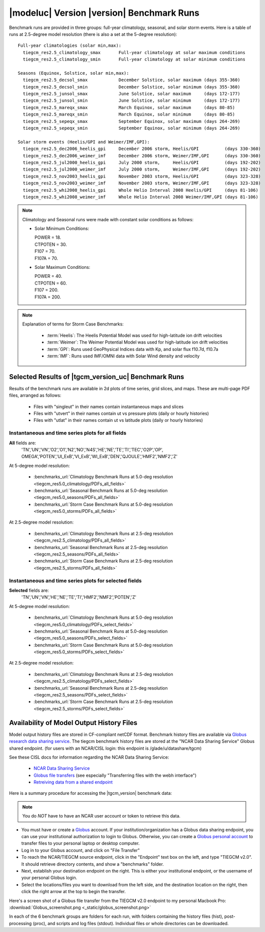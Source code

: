 
.. _benchmarks:

|modeluc| Version |version| Benchmark Runs
==========================================

Benchmark runs are provided in three groups: full-year climatology, seasonal, and solar storm events.
Here is a table of runs at 2.5-degree model resolution (there is also a set at the 5-degree resolution)::
 
 Full-year climatologies (solar min,max):
   tiegcm_res2.5_climatology_smax	Full-year climatology at solar maximum conditions
   tiegcm_res2.5_climatology_smin	Full-year climatology at solar minimum conditions
 
 Seasons (Equinox, Solstice, solar min,max):
   tiegcm_res2.5_decsol_smax		December Solstice, solar maximum (days 355-360)
   tiegcm_res2.5_decsol_smin		December Solstice, solar minimum (days 355-360)
   tiegcm_res2.5_junsol_smax		June Solstice, solar maximum     (days 172-177)
   tiegcm_res2.5_junsol_smin		June Solstice, solar minimum     (days 172-177)
   tiegcm_res2.5_mareqx_smax		March Equinox, solar maximum     (days 80-85)
   tiegcm_res2.5_mareqx_smin		March Equinox, solar minimum     (days 80-85)
   tiegcm_res2.5_sepeqx_smax		September Equinox, solar maximum (days 264-269)
   tiegcm_res2.5_sepeqx_smin		September Equinox, solar minimum (days 264-269)
  
 Solar storm events (Heelis/GPI and Weimer/IMF,GPI):
   tiegcm_res2.5_dec2006_heelis_gpi	December 2006 storm, Heelis/GPI          (days 330-360)
   tiegcm_res2.5_dec2006_weimer_imf	December 2006 storm, Weimer/IMF,GPI      (days 330-360)
   tiegcm_res2.5_jul2000_heelis_gpi	July 2000 storm,     Heelis/GPI          (days 192-202)
   tiegcm_res2.5_jul2000_weimer_imf	July 2000 storm,     Weimer/IMF,GPI      (days 192-202)
   tiegcm_res2.5_nov2003_heelis_gpi	November 2003 storm, Heelis/GPI          (days 323-328)
   tiegcm_res2.5_nov2003_weimer_imf	November 2003 storm, Weimer/IMF,GPI      (days 323-328)
   tiegcm_res2.5_whi2008_heelis_gpi	Whole Helio Interval 2008 Heelis/GPI     (days 81-106)
   tiegcm_res2.5_whi2008_weimer_imf	Whole Helio Interval 2008 Weimer/IMF,GPI (days 81-106)

.. note::

 Climatology and Seasonal runs were made with constant solar conditions as follows:

 * Solar Minimum Conditions:
   
   | POWER   = 18.
   | CTPOTEN = 30.
   | F107    = 70.
   | F107A   = 70.
   
 * Solar Maximum Conditions:            
   
   | POWER   = 40.
   | CTPOTEN = 60.
   | F107    = 200.
   | F107A   = 200.
 
.. note::
  
  Explanation of terms for Storm Case Benchmarks:

    * :term:`Heelis`: The Heelis Potential Model was used for high-latitude ion drift velocities

    * :term:`Weimer`: The Weimer Potential Model was used for high-latitude ion drift velocities

    * :term:`GPI`: Runs used GeoPhysical Indices data with Kp, and solar flux f10.7d, f10.7a 

    * :term:`IMF`: Runs used IMF/OMNI data with Solar Wind density and velocity

.. _benchmark_results:

Selected Results of |tgcm_version_uc| Benchmark Runs 
----------------------------------------------------

Results of the benchmark runs are available in 2d plots of time series, grid slices, and maps.
These are multi-page PDF files, arranged as follows:

  * Files with "singleut" in their names contain instantaneous maps and slices
  * Files with "utvert" in their names contain ut vs pressure plots (daily or hourly histories)
  * Files with "utlat" in their names contain ut vs latitude plots (daily or hourly histories)

Instantaneous and time series plots for **all** fields
^^^^^^^^^^^^^^^^^^^^^^^^^^^^^^^^^^^^^^^^^^^^^^^^^^^^^^

**All** fields are: 
  | 'TN','UN','VN','O2','O1','N2','NO','N4S','HE','NE','TE','TI','TEC','O2P','OP',
  | OMEGA','POTEN','UI_ExB','VI_ExB','WI_ExB','DEN','QJOULE','HMF2','NMF2','Z'

At 5-degree model resolution:

  * :benchmarks_url:`Climatology Benchmark Runs at 5.0-deg resolution <tiegcm_res5.0_climatology/PDFs_all_fields>`
  * :benchmarks_url:`Seasonal Benchmark Runs at 5.0-deg resolution <tiegcm_res5.0_seasons/PDFs_all_fields>`
  * :benchmarks_url:`Storm Case Benchmark Runs at 5.0-deg resolution <tiegcm_res5.0_storms/PDFs_all_fields>`

At 2.5-degree model resolution:

  * :benchmarks_url:`Climatology Benchmark Runs at 2.5-deg resolution <tiegcm_res2.5_climatology/PDFs_all_fields>`
  * :benchmarks_url:`Seasonal Benchmark Runs at 2.5-deg resolution <tiegcm_res2.5_seasons/PDFs_all_fields>`
  * :benchmarks_url:`Storm Case Benchmark Runs at 2.5-deg resolution <tiegcm_res2.5_storms/PDFs_all_fields>`

Instantaneous and time series plots for **selected** fields
^^^^^^^^^^^^^^^^^^^^^^^^^^^^^^^^^^^^^^^^^^^^^^^^^^^^^^^^^^^

**Selected** fields are:
  | 'TN','UN','VN','HE','NE','TE','TI','HMF2','NMF2','POTEN','Z'

At 5-degree model resolution:

  * :benchmarks_url:`Climatology Benchmark Runs at 5.0-deg resolution <tiegcm_res5.0_climatology/PDFs_select_fields>`
  * :benchmarks_url:`Seasonal Benchmark Runs at 5.0-deg resolution <tiegcm_res5.0_seasons/PDFs_select_fields>`
  * :benchmarks_url:`Storm Case Benchmark Runs at 5.0-deg resolution <tiegcm_res5.0_storms/PDFs_select_fields>`

At 2.5-degree model resolution:

  * :benchmarks_url:`Climatology Benchmark Runs at 2.5-deg resolution <tiegcm_res2.5_climatology/PDFs_select_fields>`
  * :benchmarks_url:`Seasonal Benchmark Runs at 2.5-deg resolution <tiegcm_res2.5_seasons/PDFs_select_fields>`
  * :benchmarks_url:`Storm Case Benchmark Runs at 2.5-deg resolution <tiegcm_res2.5_storms/PDFs_select_fields>`


Availability of Model Output History Files 
------------------------------------------

Model output history files are stored in CF-compliant netCDF format.
Benchmark history files are available via `Globus research data sharing service <https://www.globus.org>`_.
The tiegcm benchmark history files are stored at the "NCAR Data Sharing Service" Globus shared endpoint.
(for users with an NCAR/CISL login: this endpoint is /glade/u/datashare/tgcm)

See these CISL docs for information regarding the NCAR Data Sharing Service:

  * `NCAR Data Sharing Service <https://www2.cisl.ucar.edu/resources/storage-and-file-systems/using-the-ncar-data-sharing-service>`_

  * `Globus file transfers     <https://www2.cisl.ucar.edu/resources/storage-and-file-systems/globus-file-transfers>`_
    (see especially "Transferring files with the webh interface")

  * `Retreiving data from a shared endpoint <https://www2.cisl.ucar.edu/resources/storage-and-file-systems/using-the-ncar-data-sharing-service#retrieve>`_

Here is a summary procedure for accessing the |tgcm_version| benchmark data:

.. note::

  You do *NOT* have to have an NCAR user account or token to retrieve this data.


* You must have or create a `Globus <https://www.globus.org>`_ account. If your 
  institution/organization has a Globus data sharing endpoint, you can use your institutional 
  authorization to login to Globus. Otherwise, you can create a 
  `Globus personal account <https://www.globus.org/SignUp>`_ to transfer files
  to your personal laptop or desktop computer.

* Log  in to your Globus account, and click on "File Transfer"

* To reach the NCAR/TIEGCM source endpoint, click in the "Endpoint" text box on the left, 
  and type "TIEGCM v2.0". It should retrieve directory contents, and show a "benchmarks" folder.

* Next, establish your destination endpoint on the right. This is either your institutional
  endpoint, or the username of your personal Globus login.

* Select the locations/files you want to download from the left side, and the destination
  location on the right, then click the right arrow at the top to begin the transfer.

Here's a screen shot of a Globus file transfer from the TIEGCM v2.0 endpoint to my personal
Macbook Pro: :download:`Globus_screenshot.png <_static/globus_screenshot.png>`

In each of the 6 benchmark groups are folders for each run, with folders containing
the history files (hist), post-processing (proc), and scripts and log files (stdout). 
Individual files or whole directories can be downloaded.
